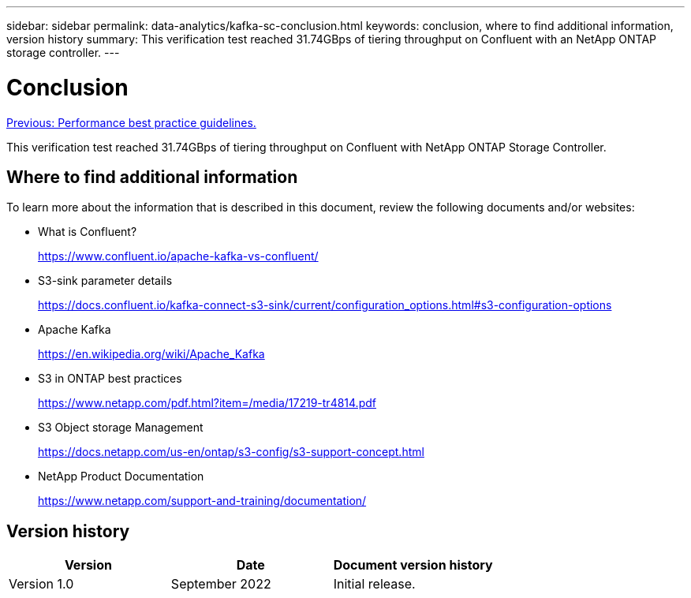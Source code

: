 ---
sidebar: sidebar
permalink: data-analytics/kafka-sc-conclusion.html
keywords: conclusion, where to find additional information, version history
summary: This verification test reached 31.74GBps of tiering throughput on Confluent with an NetApp ONTAP storage controller.
---

= Conclusion
:hardbreaks:
:nofooter:
:icons: font
:linkattrs:
:imagesdir: ./../media/

//
// This file was created with NDAC Version 2.0 (August 17, 2020)
//
// 2022-10-03 16:43:19.531414
//

link:kafka-sc-performance-best-practice-guidelines.html[Previous: Performance best practice guidelines.]

[.lead]
This verification test reached 31.74GBps of tiering throughput on Confluent with NetApp ONTAP Storage Controller.

== Where to find additional information

To learn more about the information that is described in this document, review the following documents and/or websites:

* What is Confluent?
+
https://www.confluent.io/apache-kafka-vs-confluent/[https://www.confluent.io/apache-kafka-vs-confluent/^]

* S3-sink parameter details
+
https://docs.confluent.io/kafka-connect-s3-sink/current/configuration_options.html[https://docs.confluent.io/kafka-connect-s3-sink/current/configuration_options.html#s3-configuration-options^]

* Apache Kafka
+
https://en.wikipedia.org/wiki/Apache_Kafka[https://en.wikipedia.org/wiki/Apache_Kafka^]

* S3 in ONTAP best practices
+
https://www.netapp.com/pdf.html?item=/media/17219-tr4814.pdf[https://www.netapp.com/pdf.html?item=/media/17219-tr4814.pdf^]

* S3 Object storage Management
+
https://docs.netapp.com/us-en/ontap/s3-config/s3-support-concept.html[https://docs.netapp.com/us-en/ontap/s3-config/s3-support-concept.html^]

* NetApp Product Documentation
+
https://www.netapp.com/support-and-training/documentation/[https://www.netapp.com/support-and-training/documentation/^]

== Version history

|===
|Version |Date |Document version history

|Version 1.0
|September 2022
|Initial release.
|===
